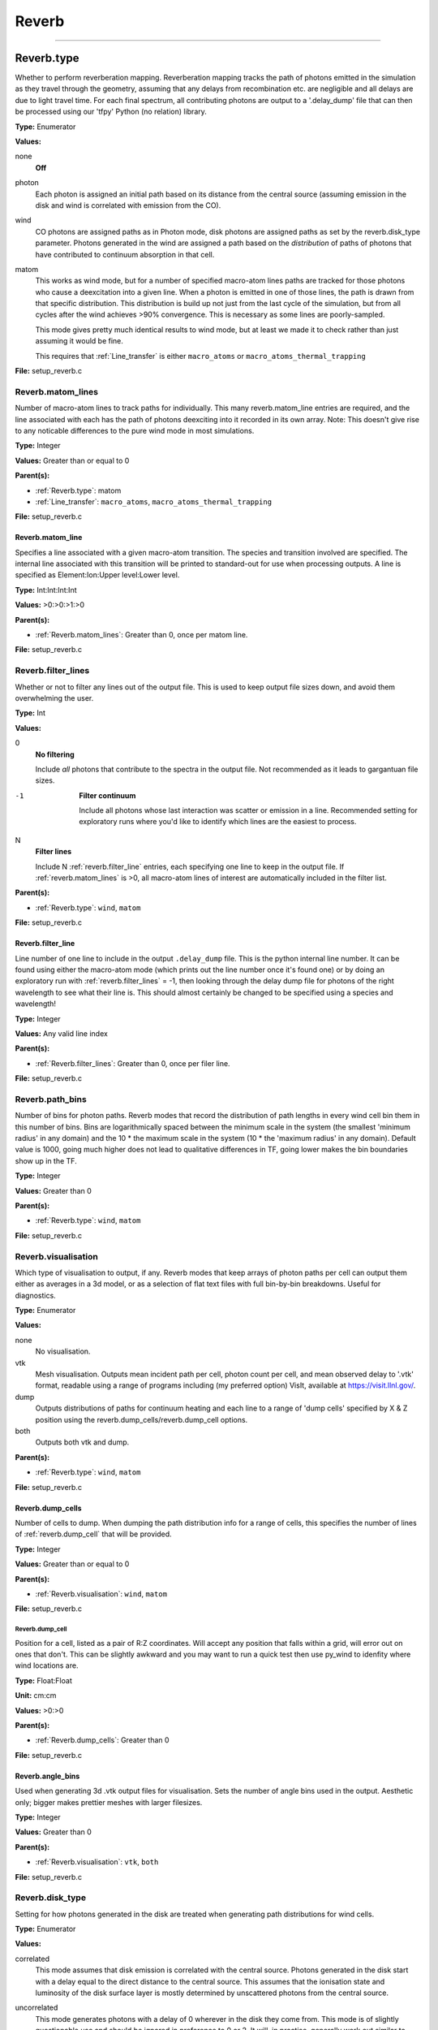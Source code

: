 
======
Reverb
======

----------------------------------------

Reverb.type
===========
Whether to perform reverberation mapping. Reverberation mapping tracks the
path of photons emitted in the simulation as they travel through the geometry,
assuming that any delays from recombination etc. are negligible and all delays
are due to light travel time. For each final spectrum, all contributing
photons are output to a '.delay_dump' file that can then be processed using
our 'tfpy' Python (no relation) library.

**Type:** Enumerator

**Values:**

none
  **Off**

photon
  Each photon is assigned an initial path based on its distance from the
  central source (assuming emission in the disk and wind is correlated with
  emission from the CO).

wind
  CO photons are assigned paths as in Photon mode, disk photons are assigned
  paths as set by the reverb.disk_type parameter. Photons generated in the
  wind are assigned a path based on the *distribution* of paths of photons
  that have contributed to continuum absorption in that cell.

matom
  This works as wind mode, but for a number of specified macro-atom lines
  paths are tracked for those photons who cause a deexcitation into a given
  line. When a photon is emitted in one of those lines, the path is drawn from
  that specific distribution. This distribution is build up not just from the
  last cycle of the simulation, but from all cycles after the wind achieves
  >90% convergence. This is necessary as some lines are poorly-sampled.
  
  This mode gives pretty much identical results to wind mode, but at least we
  made it to check rather than just assuming it would be fine.
  
  This requires that :ref:`Line_transfer` is either ``macro_atoms`` or 
  ``macro_atoms_thermal_trapping``


**File:** setup_reverb.c


Reverb.matom_lines
------------------
Number of macro-atom lines to track paths for individually. This many
reverb.matom_line entries are required, and the line associated with each has
the path of photons deexciting into it recorded in its own array. Note: This
doesn't give rise to any noticable differences to the pure wind mode in most
simulations.

**Type:** Integer

**Values:** Greater than or equal to 0

**Parent(s):**

* :ref:`Reverb.type`: matom

* :ref:`Line_transfer`: ``macro_atoms``, ``macro_atoms_thermal_trapping``


**File:** setup_reverb.c


Reverb.matom_line
^^^^^^^^^^^^^^^^^
Specifies a line associated with a given macro-atom transition. The species
and transition involved are specified. The internal line associated with this
transition will be printed to standard-out for use when processing outputs. A
line is specified as Element:Ion:Upper level:Lower level.

**Type:** Int:Int:Int:Int


**Values:** >0:>0:>1:>0


**Parent(s):**

* :ref:`Reverb.matom_lines`: Greater than 0, once per matom line.


**File:** setup_reverb.c


Reverb.filter_lines
-------------------
Whether or not to filter any lines out of the output file. This is used to keep output
file sizes down, and avoid them overwhelming the user.

**Type:** Int

**Values:**

0
  **No filtering**
  
  Include *all* photons that contribute to the spectra in the output
  file. Not recommended as it leads to gargantuan file sizes.

-1
  **Filter continuum**
  
  Include all photons whose last interaction was scatter
  or emission in a line. Recommended setting for exploratory runs where you'd
  like to identify which lines are the easiest to process.

N
  **Filter lines**
  
  Include N :ref:`reverb.filter_line` entries, each specifying one
  line to keep in the output file. If :ref:`reverb.matom_lines` is >0, all macro-atom
  lines of interest are automatically included in the filter list.


**Parent(s):**

* :ref:`Reverb.type`: ``wind``, ``matom``


**File:** setup_reverb.c


Reverb.filter_line
^^^^^^^^^^^^^^^^^^
Line number of one line to include in the output ``.delay_dump`` file. This is
the python internal line number. It can be found using either the macro-atom
mode (which prints out the line number once it's found one) or by doing an
exploratory run with :ref:`reverb.filter_lines` = -1, then looking through the delay
dump file for photons of the right wavelength to see what their line is. This
should almost certainly be changed to be specified using a species and
wavelength!

**Type:** Integer

**Values:** Any valid line index

**Parent(s):**

* :ref:`Reverb.filter_lines`: Greater than 0, once per filer line.


**File:** setup_reverb.c


Reverb.path_bins
----------------
Number of bins for photon paths. Reverb modes that record the distribution of
path lengths in every wind cell bin them in this number of bins. Bins are
logarithmically spaced between the minimum scale in the system (the smallest
'minimum radius' in any domain) and the 10 * the maximum scale in the system
(10 * the 'maximum radius' in any domain). Default value is 1000, going much
higher does not lead to qualitative differences in TF, going lower makes the
bin boundaries show up in the TF.

**Type:** Integer

**Values:** Greater than 0

**Parent(s):**

* :ref:`Reverb.type`: ``wind``, ``matom``


**File:** setup_reverb.c


Reverb.visualisation
--------------------
Which type of visualisation to output, if any. Reverb modes that keep arrays
of photon paths per cell can output them either as averages in a 3d model, or
as a selection of flat text files with full bin-by-bin breakdowns. Useful for
diagnostics.

**Type:** Enumerator

**Values:**

none
  No visualisation.

vtk
  Mesh visualisation. Outputs mean incident path per cell, photon count per cell, and mean
  observed delay to '.vtk' format, readable using a range of programs including
  (my preferred option) VisIt, available at https://visit.llnl.gov/.

dump
  Outputs distributions of paths for continuum heating and each line to a range of 'dump cells'
  specified by X & Z position using the reverb.dump_cells/reverb.dump_cell options.

both
  Outputs both vtk and dump.


**Parent(s):**

* :ref:`Reverb.type`: ``wind``, ``matom``


**File:** setup_reverb.c


Reverb.dump_cells
^^^^^^^^^^^^^^^^^
Number of cells to dump. When dumping the path distribution info for a range
of cells, this specifies the number of lines of :ref:`reverb.dump_cell` that will be
provided.

**Type:** Integer

**Values:** Greater than or equal to 0

**Parent(s):**

* :ref:`Reverb.visualisation`: ``wind``, ``matom``


**File:** setup_reverb.c


**Reverb.dump_cell**
""""""""""""""""""""
Position for a cell, listed as a pair of R:Z coordinates. Will accept any
position that falls within a grid, will error out on ones that don't. This can
be slightly awkward and you may want to run a quick test then use py_wind to
idenfity where wind locations are.

**Type:** Float:Float


**Unit:** cm:cm


**Values:** >0:>0


**Parent(s):**

* :ref:`Reverb.dump_cells`: Greater than 0


**File:** setup_reverb.c


Reverb.angle_bins
^^^^^^^^^^^^^^^^^
Used when generating 3d .vtk output files for visualisation. Sets the number
of angle bins used in the output. Aesthetic only; bigger makes prettier meshes
with larger filesizes.

**Type:** Integer

**Values:** Greater than 0

**Parent(s):**

* :ref:`Reverb.visualisation`: ``vtk``, ``both``


**File:** setup_reverb.c


Reverb.disk_type
----------------
Setting for how photons generated in the disk are treated when generating path
distributions for wind cells.

**Type:** Enumerator

**Values:**

correlated
  This mode assumes that disk emission is correlated with the
  central source. Photons generated in the disk start with a delay equal to
  the direct distance to the central source. This assumes that the ionisation
  state and luminosity of the disk surface layer is mostly determined by
  unscattered photons from the central source.

uncorrelated
  This mode generates photons with a delay of 0 wherever in the
  disk they come from. This mode is of slightly questionable use and should be
  ignored in preference to 0 or 2. It will, in practise, generally work out
  similar to type 0 as most of the UV photons are generated close-in to the CO.

ignore
  This mode assumes that disk photons do *not* correlate
  with the central source (i.e. disk surface  ionisation state and emissivity is
  driven not by irradiation from the CO but by the mass inflow). This means that
  whilst they contribute to heating the wind, they do not strongly contribute to
  the lags for a given line. Photons generated by the disk do not contribute to
  the path distributions in the wind in this mode.
  
  By removing the (generally) short-delay disk photons from the wind path
  distributions, this will slightly bias them towards the longer delays
  associated with wind self-heating/excitation.


**Parent(s):**

* :ref:`Reverb.type`: ``wind``, ``matom``


**File:** setup_reverb.c


